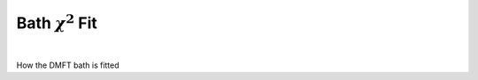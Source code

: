 Bath :math:`\chi^2` Fit 
============================


.. raw:: html
   :file:  ed_bath_fit.html

|



How the DMFT bath is fitted

.. f:automodule::   ed_bath_fit
